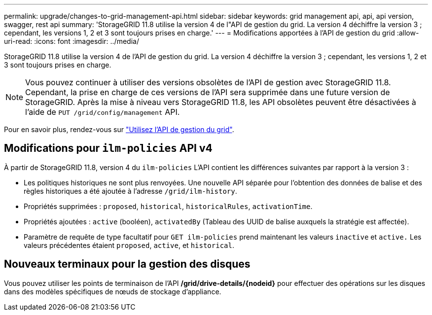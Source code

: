 ---
permalink: upgrade/changes-to-grid-management-api.html 
sidebar: sidebar 
keywords: grid management api, api, api version, swagger, rest api 
summary: 'StorageGRID 11.8 utilise la version 4 de l"API de gestion du grid. La version 4 déchiffre la version 3 ; cependant, les versions 1, 2 et 3 sont toujours prises en charge.' 
---
= Modifications apportées à l'API de gestion du grid
:allow-uri-read: 
:icons: font
:imagesdir: ../media/


[role="lead"]
StorageGRID 11.8 utilise la version 4 de l'API de gestion du grid. La version 4 déchiffre la version 3 ; cependant, les versions 1, 2 et 3 sont toujours prises en charge.


NOTE: Vous pouvez continuer à utiliser des versions obsolètes de l'API de gestion avec StorageGRID 11.8. Cependant, la prise en charge de ces versions de l'API sera supprimée dans une future version de StorageGRID. Après la mise à niveau vers StorageGRID 11.8, les API obsolètes peuvent être désactivées à l'aide de `PUT /grid/config/management` API.

Pour en savoir plus, rendez-vous sur link:../admin/using-grid-management-api.html["Utilisez l'API de gestion du grid"].



== Modifications pour `ilm-policies` API v4

À partir de StorageGRID 11.8, version 4 du `ilm-policies` L'API contient les différences suivantes par rapport à la version 3 :

* Les politiques historiques ne sont plus renvoyées. Une nouvelle API séparée pour l'obtention des données de balise et des règles historiques a été ajoutée à l'adresse `/grid/ilm-history`.
* Propriétés supprimées : `proposed`, `historical`, `historicalRules`, `activationTime`.
* Propriétés ajoutées : `active` (booléen), `activatedBy` (Tableau des UUID de balise auxquels la stratégie est affectée).
* Paramètre de requête de type facultatif pour `GET ilm-policies` prend maintenant les valeurs `inactive` et `active.` Les valeurs précédentes étaient `proposed`, `active`, et `historical`.




== Nouveaux terminaux pour la gestion des disques

Vous pouvez utiliser les points de terminaison de l'API */grid/drive-details/{nodeid}* pour effectuer des opérations sur les disques dans des modèles spécifiques de nœuds de stockage d'appliance.
